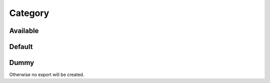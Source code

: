 Category
========

Available
---------

.. information:: SRS_Information_CategorySet
    :category: software
    :comment: ignored

.. requirement:: SRS_Requirement_CategorySet
    :category: software
    :comment: ignored

.. information:: InputInformation_CategorySet
    :category: input
    :comment: not_ignored

.. requirement:: InputRequirement_CategorySet
    :category: input
    :comment: not_ignored

Default
-------

.. information:: DefaultInformation_CategoryDefault
    :comment: not_ignored

.. requirement:: DefaultRequirement_CategoryDefault
    :comment: not_ignored

Dummy
-----

Otherwise no export will be created.

.. spec:: SWA_Spec_Dummy
